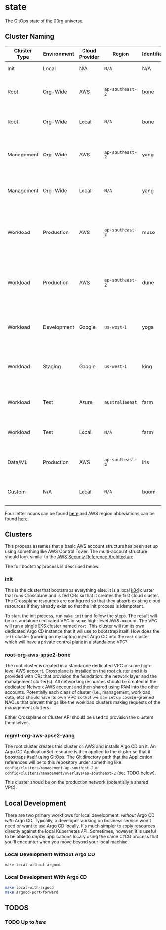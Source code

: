* state

The GitOps state of the 00rg universe.

** Cluster Naming

| Cluster Type | Environment | Cloud Provider | Region         | Identifier | Cluster Name            | Comment                                                                        |
|--------------+-------------+----------------+----------------+------------+-------------------------+--------------------------------------------------------------------------------|
| Init         | Local       | N/A            | =N/A=            | N/A        | =init=                    | The init cluster.                                                              |
| Root         | Org-Wide    | AWS            | =ap-southeast-2= | bone       | =root-org-aws-apse2-bone= | The root cluster running on AWS in =ap-southeast-2=.                             |
| Root         | Org-Wide    | Local          | =N/A=            | bone       | =root-org-loc-xxxxx-bone= | The root cluster running locally.                                              |
| Management   | Org-Wide    | AWS            | =ap-southeast-2= | yang       | =mgmt-org-aws-apse2-yang= | The management cluster running on AWS in =ap-southeast-2=.                       |
| Management   | Org-Wide    | Local          | =N/A=            | yang       | =mgmt-org-loc-xxxxx-yang= | The management cluster running locally.                                        |
| Workload     | Production  | AWS            | =ap-southeast-2= | muse       | =work-prd-aws-apse2-muse= | Production workload cluster running on AWS in =ap-southeast-2= ("muse" variant). |
| Workload     | Production  | AWS            | =ap-southeast-2= | dune       | =work-prd-aws-apse2-dune= | Production workload cluster running on AWS in =ap-southeast-2= ("dune" variant). |
| Workload     | Development | Google         | =us-west-1=      | yoga       | =work-dev-gcp-uswe1-yoga= | Development workload cluster running on GCP in =us-west-1=.                      |
| Workload     | Staging     | Google         | =us-west-1=      | king       | =work-stg-gcp-uswe1-king= | Staging workload cluster running on AWS in =us-west-1=.                          |
| Workload     | Test        | Azure          | =australiaeast=  | farm       | =work-tst-azr-auest-farm= | Test workload cluster running on Azure in =australiaeast=.                       |
| Workload     | Test        | Local          | =N/A=            | farm       | =work-tst-loc-xxxxx-farm= | Test workload cluster running locally.                                         |
| Data/ML      | Production  | AWS            | =ap-southeast-2= | iris       | =data-prd-aws-apse2-iris= | Production data cluster running on AWS in =ap-southeast-2=.                      |
| Custom       | N/A         | Local          | =N/A=            | boom       | =cust-xxx-loc-xxxxx-boom= | Custom hand-crafted artisinal local cluster.                                   |

Four letter nouns can be found [[https://www.wordexample.com/list/nouns-with-4-letters][here]] and AWS region abbeviations can be found [[https://gist.github.com/colinvh/14e4b7fb6b66c29f79d3][here]].

** Clusters
This process assumes that a basic AWS account structure has been set up using something like AWS Control Tower. The multi-account structure should look similar to the [[https://aws.amazon.com/blogs/security/update-of-aws-security-reference-architecture-is-now-available/][AWS Security Reference Architecture]].

The full bootstrap process is described below.

*** init
This is the cluster that bootstraps everything else. It is a local [[https://k3d.io][k3d]] cluster that runs Crossplane and is fed CRs so that it creates the first cloud cluster. The Crossplane resources are configured so that they absorb existing cloud resources if they already exist so that the init process is idempotent.

To start the init process, run =make init= and follow the steps. The result will be a standalone dedicated VPC in some high-level AWS account. The VPC will run a single EKS cluster named =root=. This cluster will run its own dedicated Argo CD instance that it will use to bootstrap itself. How does the =init= cluster (running on my laptop) inject Argo CD into the =root= cluster which will have a private control plane in a standalone VPC?

*** root-org-aws-apse2-bone
The root cluster is created in a standalone dedicated VPC in some high-level AWS account. Crossplane is installed on the root cluster and it is provided with CRs that provision the foundation: the network layer and the management cluster(s). All networking resources should be created in the dedicated Network AWS account and then shared using RAM into the other accounts. Potentially each class of cluster (i.e., management, workload, data, etc) should have its own VPC so that we can set up course-grained NACLs that prevent things like the workload clusters making requests of the management clusters.

Either Crossplane or Cluster API should be used to provision the clusters themselves.

*** mgmt-org-aws-apse2-yang
The root cluster creates this cluster on AWS and installs Argo CD on it. An Argo CD ApplicationSet resource is then applied to the cluster so that it boostraps itself using GitOps. The Git directory path that the Application references will be to this repository under something like =config/clusters/management-ap-southest-2= or =config/clusters/management/overlays/ap-southeast-2= (see TODO below).

This cluster should be on the production network (potentially a shared VPC).

** Local Development
There are two primary workflows for local development: /without/ Argo CD /with/ Argo CD. Typically, a developer working on business service won't need or want to use Argo CD locally. It's much simpler to apply resources directly against the local Kubernetes API. Sometimes, however, it is useful to be able to deploy applications locally using the same CI/CD process that you'll encounter when you move beyond your local machine.

*** Local Development Without Argo CD

#+begin_src
  make local-without-argocd
#+end_src

*** Local Development With Argo CD

#+begin_src bash
  make local-with-argocd
  make argocd-port-forward
#+end_src

** TODOS
*** TODO Up to [[kubectl crossplane install configuration registry.upbound.io/xp/getting-started-with-aws-with-vpc:latest][here]]

